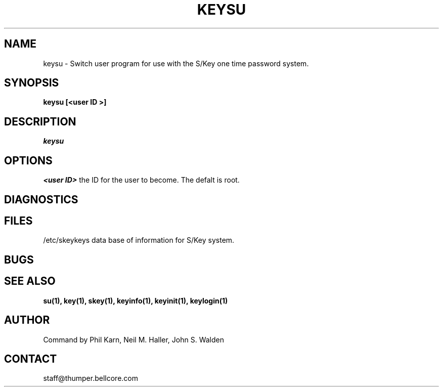 .ll 6i
.pl 10.5i
.\"	@(#)keysu.1	1.0 (Bellcore) 12/2/91
.\"
.lt 6.0i
.TH KEYSU 1 "2 December 1991"
.AT 3
.SH NAME
keysu \-  Switch user program for use with the S/Key one time password system.
.SH SYNOPSIS
.B keysu   [<user ID >] 
.SH DESCRIPTION
.I keysu
.SH OPTIONS
.B <user ID>
the ID for the user to become.
The defalt is root.
.SH DIAGNOSTICS
.SH FILES
.TP
/etc/skeykeys data base of information for S/Key system.
.SH BUGS
.LP
.SH SEE ALSO
.BR su(1),
.BR key(1),
.BR skey(1),
.BR keyinfo(1),
.BR keyinit(1),
.BR keylogin(1)
.SH AUTHOR
Command by Phil Karn, Neil M. Haller, John S. Walden
.SH CONTACT
staff@thumper.bellcore.com
